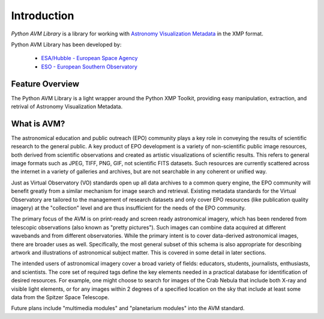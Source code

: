 Introduction
============

*Python AVM Library* is a library for working with `Astronomy Visualization Metadata <http://www.virtualastronomy.org>`_ in the XMP format.


Python AVM Library has been developed by:

 * `ESA/Hubble - European Space Agency <http://www.spacetelescope.org>`_ 
 * `ESO - European Southern Observatory <http://www.eso.org>`_

Feature Overview
----------------
The Python AVM Library is a light wrapper around the Python XMP Toolkit,
providing easy manipulation, extraction, and retrival of Astronomy Visualization
Metadata.


What is AVM?
------------
The astronomical education and public outreach (EPO) community plays a key
role in conveying the results of scientific research to the general public.
A key product of EPO development is a variety of non-scientific public image 
resources, both derived from scientific observations and created as artistic 
visualizations of scientific results. This refers to general image formats 
such as JPEG, TIFF, PNG, GIF, not scientific FITS datasets. Such resources 
are currently scattered across the internet in a variety of galleries and 
archives, but are not searchable in any coherent or unified way.

Just as Virtual Observatory (VO) standards open up all data archives to a 
common query engine, the EPO community will benefit greatly from a similar 
mechanism for image search and retrieval. Existing metadata standards for 
the Virtual Observatory are tailored to the management of research datasets 
and only cover EPO resources (like publication quality imagery) at the 
"collection" level and are thus insufficient for the needs of the EPO community.

The primary focus of the AVM is on print-ready and screen ready astronomical 
imagery, which has been rendered from telescopic observations (also known as 
"pretty pictures"). Such images can combine data acquired at different 
wavebands and from different observatories. While the primary intent is to cover 
data-derived astronomical images, there are broader uses as well. Specifically, 
the most general subset of this schema is also appropriate for describing artwork 
and illustrations of astronomical subject matter. This is covered in some detail 
in later sections.

The intended users of astronomical imagery cover a broad variety of fields: educators, 
students, journalists, enthusiasts, and scientists. The core set of required tags 
define the key elements needed in a practical database for identification of desired 
resources.  For example, one might choose to search for images of the Crab Nebula 
that include both X-ray and visible light elements, or for any images within 2 degrees 
of a specified location on the sky that include at least some data from the Spitzer 
Space Telescope.

Future plans include "multimedia modules" and "planetarium modules" into the AVM standard.